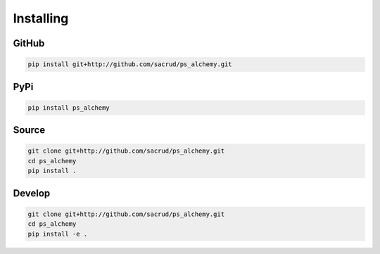 Installing
==========

GitHub
------

.. code-block:: bash

    pip install git+http://github.com/sacrud/ps_alchemy.git

PyPi
----

.. code-block:: bash

    pip install ps_alchemy

Source
------

.. code-block:: bash

    git clone git+http://github.com/sacrud/ps_alchemy.git
    cd ps_alchemy
    pip install .

Develop
-------

.. code-block:: bash

    git clone git+http://github.com/sacrud/ps_alchemy.git
    cd ps_alchemy
    pip install -e .
